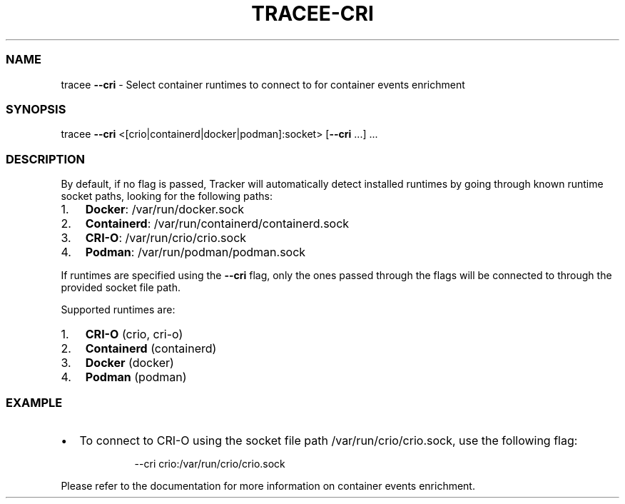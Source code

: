 .\" Automatically generated by Pandoc 3.2
.\"
.TH "TRACEE\-CRI" "1" "2024/06" "" "Tracker CRI Flag Manual"
.SS NAME
tracee \f[B]\-\-cri\f[R] \- Select container runtimes to connect to for
container events enrichment
.SS SYNOPSIS
tracee \f[B]\-\-cri\f[R] <[crio|containerd|docker|podman]:socket>
[\f[B]\-\-cri\f[R] \&...]
\&...
.SS DESCRIPTION
By default, if no flag is passed, Tracker will automatically detect
installed runtimes by going through known runtime socket paths, looking
for the following paths:
.IP "1." 3
\f[B]Docker\f[R]: \f[CR]/var/run/docker.sock\f[R]
.IP "2." 3
\f[B]Containerd\f[R]: \f[CR]/var/run/containerd/containerd.sock\f[R]
.IP "3." 3
\f[B]CRI\-O\f[R]: \f[CR]/var/run/crio/crio.sock\f[R]
.IP "4." 3
\f[B]Podman\f[R]: \f[CR]/var/run/podman/podman.sock\f[R]
.PP
If runtimes are specified using the \f[B]\-\-cri\f[R] flag, only the
ones passed through the flags will be connected to through the provided
socket file path.
.PP
Supported runtimes are:
.IP "1." 3
\f[B]CRI\-O\f[R] (crio, cri\-o)
.IP "2." 3
\f[B]Containerd\f[R] (containerd)
.IP "3." 3
\f[B]Docker\f[R] (docker)
.IP "4." 3
\f[B]Podman\f[R] (podman)
.SS EXAMPLE
.IP \[bu] 2
To connect to CRI\-O using the socket file path
\f[CR]/var/run/crio/crio.sock\f[R], use the following flag:
.RS 2
.IP
.EX
\-\-cri crio:/var/run/crio/crio.sock
.EE
.RE
.PP
Please refer to the documentation for more information on container
events enrichment.
